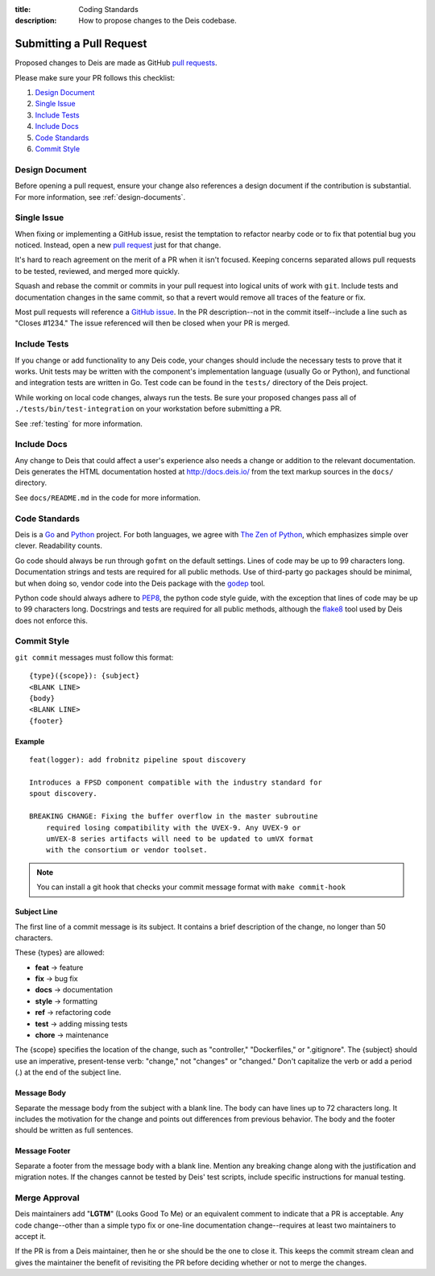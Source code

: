 :title: Coding Standards
:description: How to propose changes to the Deis codebase.


.. _standards:

Submitting a Pull Request
=========================

Proposed changes to Deis are made as GitHub `pull requests`_.

Please make sure your PR follows this checklist:

1. `Design Document`_
2. `Single Issue`_
3. `Include Tests`_
4. `Include Docs`_
5. `Code Standards`_
6. `Commit Style`_

Design Document
---------------

Before opening a pull request, ensure your change also references a design
document if the contribution is substantial. For more information, see
:ref:`design-documents`.

Single Issue
------------

When fixing or implementing a GitHub issue, resist the temptation to refactor
nearby code or to fix that potential bug you noticed. Instead, open a new
`pull request`_ just for that change.

It's hard to reach agreement on the merit of a PR when it isn't focused. Keeping
concerns separated allows pull requests to be tested, reviewed, and merged
more quickly.

Squash and rebase the commit or commits in your pull request into logical units
of work with ``git``. Include tests and documentation changes in the same commit,
so that a revert would remove all traces of the feature or fix.

Most pull requests will reference a `GitHub issue`_. In the PR description--not
in the commit itself--include a line such as "Closes #1234." The issue referenced
will then be closed when your PR is merged.


Include Tests
-------------

If you change or add functionality to any Deis code, your changes should include
the necessary tests to prove that it works. Unit tests may be written with the
component's implementation language (usually Go or Python), and functional and
integration tests are written in Go. Test code can be found in the ``tests/``
directory of the Deis project.

While working on local code changes, always run the tests.  Be sure your
proposed changes pass all of ``./tests/bin/test-integration`` on your
workstation before submitting a PR.

See :ref:`testing` for more information.


Include Docs
------------

Any change to Deis that could affect a user's experience also needs a change or
addition to the relevant documentation. Deis generates the HTML documentation
hosted at http://docs.deis.io/ from the text markup sources in the
``docs/`` directory.

See ``docs/README.md`` in the code for more information.


Code Standards
--------------

Deis is a Go_ and Python_ project. For both languages, we agree with
`The Zen of Python`_, which emphasizes simple over clever. Readability counts.

Go code should always be run through ``gofmt`` on the default settings. Lines
of code may be up to 99 characters long. Documentation strings and tests are
required for all public methods. Use of third-party go packages should be
minimal, but when doing so, vendor code into the Deis package with the
godep_ tool.

Python code should always adhere to PEP8_, the python code style guide, with
the exception that lines of code may be up to 99 characters long. Docstrings and
tests are required for all public methods, although the flake8_ tool used by
Deis does not enforce this.

.. _commit_style_guide:

Commit Style
------------

``git commit`` messages must follow this format::

    {type}({scope}): {subject}
    <BLANK LINE>
    {body}
    <BLANK LINE>
    {footer}

Example
"""""""

::

    feat(logger): add frobnitz pipeline spout discovery

    Introduces a FPSD component compatible with the industry standard for
    spout discovery.

    BREAKING CHANGE: Fixing the buffer overflow in the master subroutine
        required losing compatibility with the UVEX-9. Any UVEX-9 or
        umVEX-8 series artifacts will need to be updated to umVX format
        with the consortium or vendor toolset.

.. note::

  You can install a git hook that checks your commit message format with ``make commit-hook`` 

Subject Line
""""""""""""

The first line of a commit message is its subject. It contains a brief
description of the change, no longer than 50 characters.

These {types} are allowed:

- **feat** -> feature
- **fix** -> bug fix
- **docs** -> documentation
- **style** -> formatting
- **ref** -> refactoring code
- **test** -> adding missing tests
- **chore** -> maintenance

The {scope} specifies the location of the change, such as "controller,"
"Dockerfiles," or ".gitignore". The {subject} should use an imperative,
present-tense verb: "change," not "changes" or "changed." Don't
capitalize the verb or add a period (.) at the end of the subject line.

Message Body
""""""""""""

Separate the message body from the subject with a blank line. The body
can have lines up to 72 characters long. It includes the motivation for the
change and points out differences from previous behavior. The body and
the footer should be written as full sentences.

Message Footer
""""""""""""""

Separate a footer from the message body with a blank line. Mention any
breaking change along with the justification and migration notes. If the
changes cannot be tested by Deis' test scripts, include specific instructions
for manual testing.


.. _merge_approval:

Merge Approval
--------------

Deis maintainers add "**LGTM**" (Looks Good To Me) or an equivalent comment
to indicate that a PR is acceptable. Any code change--other than
a simple typo fix or one-line documentation change--requires at least two
maintainers to accept it.

If the PR is from a Deis maintainer, then he or she should be the one to close
it. This keeps the commit stream clean and gives the maintainer the benefit of
revisiting the PR before deciding whether or not to merge the changes.


.. _Python: http://www.python.org/
.. _Go: http://golang.org/
.. _godep: https://github.com/tools/godep
.. _flake8: https://pypi.python.org/pypi/flake8/
.. _PEP8: http://www.python.org/dev/peps/pep-0008/
.. _`The Zen of Python`: http://www.python.org/dev/peps/pep-0020/
.. _`pull request`: https://github.com/deis/deis/pulls
.. _`pull requests`: https://github.com/deis/deis/pulls
.. _`GitHub issue`: https://github.com/deis/deis/issues

